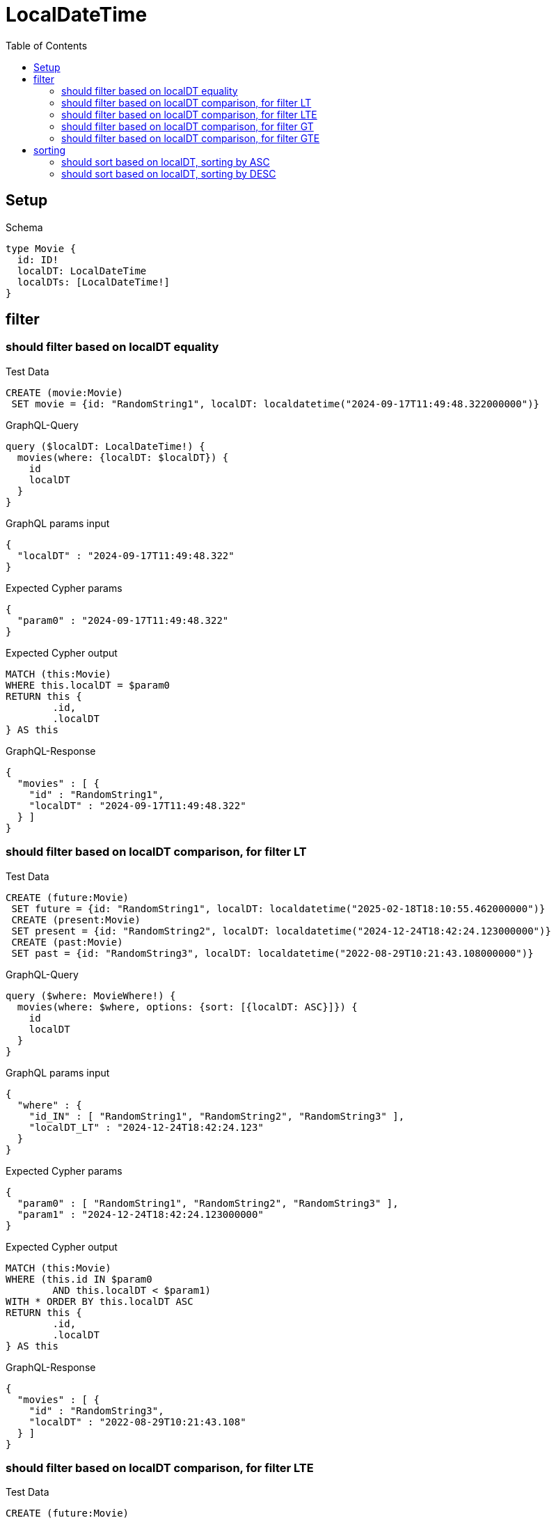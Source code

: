 :toc:
:toclevels: 42

= LocalDateTime

== Setup

.Schema
[source,graphql,schema=true]
----
type Movie {
  id: ID!
  localDT: LocalDateTime
  localDTs: [LocalDateTime!]
}
----

== filter

=== should filter based on localDT equality

.Test Data
[source,cypher,test-data=true]
----
CREATE (movie:Movie)
 SET movie = {id: "RandomString1", localDT: localdatetime("2024-09-17T11:49:48.322000000")}
----

.GraphQL-Query
[source,graphql,request=true]
----
query ($localDT: LocalDateTime!) {
  movies(where: {localDT: $localDT}) {
    id
    localDT
  }
}
----

.GraphQL params input
[source,json,request=true]
----
{
  "localDT" : "2024-09-17T11:49:48.322"
}
----

.Expected Cypher params
[source,json]
----
{
  "param0" : "2024-09-17T11:49:48.322"
}
----

.Expected Cypher output
[source,cypher]
----
MATCH (this:Movie)
WHERE this.localDT = $param0
RETURN this {
	.id,
	.localDT
} AS this
----

.GraphQL-Response
[source,json,response=true]
----
{
  "movies" : [ {
    "id" : "RandomString1",
    "localDT" : "2024-09-17T11:49:48.322"
  } ]
}
----

=== should filter based on localDT comparison, for filter LT

.Test Data
[source,cypher,test-data=true]
----
CREATE (future:Movie)
 SET future = {id: "RandomString1", localDT: localdatetime("2025-02-18T18:10:55.462000000")}
 CREATE (present:Movie)
 SET present = {id: "RandomString2", localDT: localdatetime("2024-12-24T18:42:24.123000000")}
 CREATE (past:Movie)
 SET past = {id: "RandomString3", localDT: localdatetime("2022-08-29T10:21:43.108000000")}
----

.GraphQL-Query
[source,graphql,request=true]
----
query ($where: MovieWhere!) {
  movies(where: $where, options: {sort: [{localDT: ASC}]}) {
    id
    localDT
  }
}
----

.GraphQL params input
[source,json,request=true]
----
{
  "where" : {
    "id_IN" : [ "RandomString1", "RandomString2", "RandomString3" ],
    "localDT_LT" : "2024-12-24T18:42:24.123"
  }
}
----

.Expected Cypher params
[source,json]
----
{
  "param0" : [ "RandomString1", "RandomString2", "RandomString3" ],
  "param1" : "2024-12-24T18:42:24.123000000"
}
----

.Expected Cypher output
[source,cypher]
----
MATCH (this:Movie)
WHERE (this.id IN $param0
	AND this.localDT < $param1)
WITH * ORDER BY this.localDT ASC
RETURN this {
	.id,
	.localDT
} AS this
----

.GraphQL-Response
[source,json,response=true]
----
{
  "movies" : [ {
    "id" : "RandomString3",
    "localDT" : "2022-08-29T10:21:43.108"
  } ]
}
----

=== should filter based on localDT comparison, for filter LTE

.Test Data
[source,cypher,test-data=true]
----
CREATE (future:Movie)
 SET future = {id: "RandomString1", localDT: localdatetime("2025-02-18T18:10:55.462000000")}
 CREATE (present:Movie)
 SET present = {id: "RandomString2", localDT: localdatetime("2024-12-24T18:42:24.123000000")}
 CREATE (past:Movie)
 SET past = {id: "RandomString3", localDT: localdatetime("2022-08-29T10:21:43.108000000")}
----

.GraphQL-Query
[source,graphql,request=true]
----
query ($where: MovieWhere!) {
  movies(where: $where, options: {sort: [{localDT: ASC}]}) {
    id
    localDT
  }
}
----

.GraphQL params input
[source,json,request=true]
----
{
  "where" : {
    "id_IN" : [ "RandomString1", "RandomString2", "RandomString3" ],
    "localDT_LTE" : "2024-12-24T18:42:24.123"
  }
}
----

.Expected Cypher params
[source,json]
----
{
  "param0" : [ "RandomString1", "RandomString2", "RandomString3" ],
  "param1" : "2024-12-24T18:42:24.123"
}
----

.Expected Cypher output
[source,cypher]
----
MATCH (this:Movie)
WHERE (this.id IN $param0
	AND this.localDT <= $param1)
WITH * ORDER BY this.localDT ASC
RETURN this {
	.id,
	.localDT
} AS this
----

.GraphQL-Response
[source,json,response=true]
----
{
  "movies" : [ {
    "id" : "RandomString3",
    "localDT" : "2022-08-29T10:21:43.108"
  }, {
    "id" : "RandomString2",
    "localDT" : "2024-12-24T18:42:24.123"
  } ]
}
----

=== should filter based on localDT comparison, for filter GT

.Test Data
[source,cypher,test-data=true]
----
CREATE (future:Movie)
 SET future = {id: "RandomString1", localDT: localdatetime("2025-02-18T18:10:55.462000000")}
 CREATE (present:Movie)
 SET present = {id: "RandomString2", localDT: localdatetime("2024-12-24T18:42:24.123000000")}
 CREATE (past:Movie)
 SET past = {id: "RandomString3", localDT: localdatetime("2022-08-29T10:21:43.108000000")}
----

.GraphQL-Query
[source,graphql,request=true]
----
query ($where: MovieWhere!) {
  movies(where: $where, options: {sort: [{localDT: ASC}]}) {
    id
    localDT
  }
}
----

.GraphQL params input
[source,json,request=true]
----
{
  "where" : {
    "id_IN" : [ "RandomString1", "RandomString2", "RandomString3" ],
    "localDT_GT" : "2024-12-24T18:42:24.123"
  }
}
----

.Expected Cypher params
[source,json]
----
{
  "param0" : [ "RandomString1", "RandomString2", "RandomString3" ],
  "param1" : "2024-12-24T18:42:24.123"
}
----

.Expected Cypher output
[source,cypher]
----
MATCH (this:Movie)
WHERE (this.id IN $param0
	AND this.localDT > $param1)
WITH * ORDER BY this.localDT ASC
RETURN this {
	.id,
	.localDT
} AS this
----

.GraphQL-Response
[source,json,response=true]
----
{
  "movies" : [ {
    "id" : "RandomString1",
    "localDT" : "2025-02-18T18:10:55.462"
  } ]
}
----

=== should filter based on localDT comparison, for filter GTE

.Test Data
[source,cypher,test-data=true]
----
CREATE (future:Movie)
 SET future = {id: "RandomString1", localDT: localdatetime("2025-02-18T18:10:55.462000000")}
 CREATE (present:Movie)
 SET present = {id: "RandomString2", localDT: localdatetime("2024-12-24T18:42:24.123000000")}
 CREATE (past:Movie)
 SET past = {id: "RandomString3", localDT: localdatetime("2022-08-29T10:21:43.108000000")}
----

.GraphQL-Query
[source,graphql,request=true]
----
query ($where: MovieWhere!) {
  movies(where: $where, options: {sort: [{localDT: ASC}]}) {
    id
    localDT
  }
}
----

.GraphQL params input
[source,json,request=true]
----
{
  "where" : {
    "id_IN" : [ "RandomString1", "RandomString2", "RandomString3" ],
    "localDT_GTE" : "2024-12-24T18:42:24.123"
  }
}
----

.Expected Cypher params
[source,json]
----
{
  "param0" : [ "RandomString1", "RandomString2", "RandomString3" ],
  "param1" : "2024-12-24T18:42:24.123"
}
----

.Expected Cypher output
[source,cypher]
----
MATCH (this:Movie)
WHERE (this.id IN $param0
	AND this.localDT >= $param1)
WITH * ORDER BY this.localDT ASC
RETURN this {
	.id,
	.localDT
} AS this
----

.GraphQL-Response
[source,json,response=true]
----
{
  "movies" : [ {
    "id" : "RandomString2",
    "localDT" : "2024-12-24T18:42:24.123"
  }, {
    "id" : "RandomString1",
    "localDT" : "2025-02-18T18:10:55.462"
  } ]
}
----

== sorting

=== should sort based on localDT, sorting by ASC

.Test Data
[source,cypher,test-data=true]
----
CREATE (future:Movie)
 SET future = {id: "RandomString1", localDT: localdatetime("2025-08-10T05:25:26.654000000")}
 CREATE (present:Movie)
 SET present = {id: "RandomString2", localDT: localdatetime("2024-12-24T18:42:24.123000000")}
 CREATE (past:Movie)
 SET past = {id: "RandomString3", localDT: localdatetime("2023-10-05T14:58:45.170000000")}
----

.GraphQL-Query
[source,graphql,request=true]
----
query ($futureId: ID!, $presentId: ID!, $pastId: ID!, $sort: SortDirection!) {
  movies(
    where: {id_IN: [$futureId, $presentId, $pastId]}
    options: {sort: [{localDT: $sort}]}
  ) {
    id
    localDT
  }
}
----

.GraphQL params input
[source,json,request=true]
----
{
  "futureId" : "RandomString1",
  "pastId" : "RandomString3",
  "presentId" : "RandomString2",
  "sort" : "ASC"
}
----

.Expected Cypher params
[source,json]
----
{
  "param0" : [ "RandomString1", "RandomString2", "RandomString3" ]
}
----

.Expected Cypher output
[source,cypher]
----
MATCH (this:Movie)
WHERE this.id IN $param0
WITH * ORDER BY this.localDT ASC
RETURN this {
	.id,
	.localDT
} AS this
----

.GraphQL-Response
[source,json,response=true]
----
{
  "movies" : [ {
    "id" : "RandomString3",
    "localDT" : "2023-10-05T14:58:45.170"
  }, {
    "id" : "RandomString2",
    "localDT" : "2024-12-24T18:42:24.123"
  }, {
    "id" : "RandomString1",
    "localDT" : "2025-08-10T05:25:26.654"
  } ]
}
----

=== should sort based on localDT, sorting by DESC

.Test Data
[source,cypher,test-data=true]
----
CREATE (future:Movie)
 SET future = {id: "RandomString1", localDT: localdatetime("2025-08-10T05:25:26.654000000")}
 CREATE (present:Movie)
 SET present = {id: "RandomString2", localDT: localdatetime("2024-12-24T18:42:24.123000000")}
 CREATE (past:Movie)
 SET past = {id: "RandomString3", localDT: localdatetime("2023-10-05T14:58:45.170000000")}
----

.GraphQL-Query
[source,graphql,request=true]
----
query ($futureId: ID!, $presentId: ID!, $pastId: ID!, $sort: SortDirection!) {
  movies(
    where: {id_IN: [$futureId, $presentId, $pastId]}
    options: {sort: [{localDT: $sort}]}
  ) {
    id
    localDT
  }
}
----

.GraphQL params input
[source,json,request=true]
----
{
  "futureId" : "RandomString1",
  "pastId" : "RandomString3",
  "presentId" : "RandomString2",
  "sort" : "DESC"
}
----

.Expected Cypher params
[source,json]
----
{
  "param0" : [ "RandomString1", "RandomString2", "RandomString3" ]
}
----

.Expected Cypher output
[source,cypher]
----
MATCH (this:Movie)
WHERE this.id IN $param0
WITH * ORDER BY this.localDT DESC
RETURN this {
	.id,
	.localDT
} AS this
----

.GraphQL-Response
[source,json,response=true]
----
{
  "movies" : [ {
    "id" : "RandomString1",
    "localDT" : "2025-08-10T05:25:26.654"
  }, {
    "id" : "RandomString2",
    "localDT" : "2024-12-24T18:42:24.123"
  }, {
    "id" : "RandomString3",
    "localDT" : "2023-10-05T14:58:45.170"
  } ]
}
----
